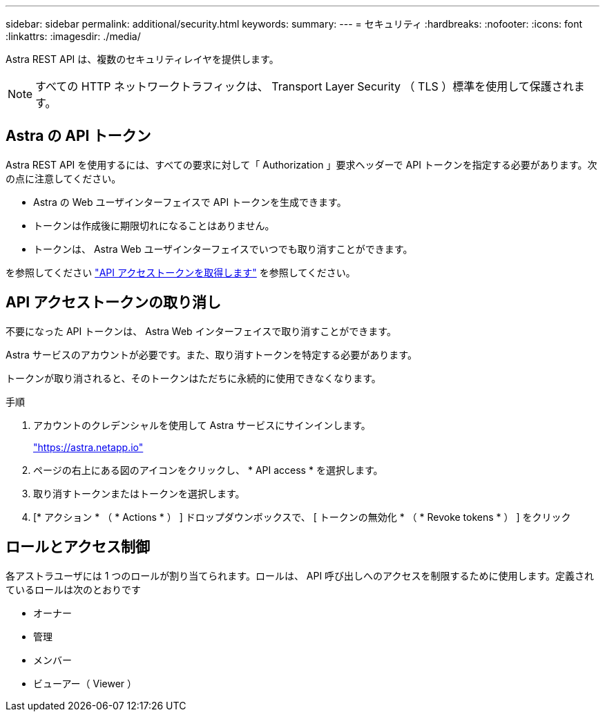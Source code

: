 ---
sidebar: sidebar 
permalink: additional/security.html 
keywords:  
summary:  
---
= セキュリティ
:hardbreaks:
:nofooter: 
:icons: font
:linkattrs: 
:imagesdir: ./media/


[role="lead"]
Astra REST API は、複数のセキュリティレイヤを提供します。


NOTE: すべての HTTP ネットワークトラフィックは、 Transport Layer Security （ TLS ）標準を使用して保護されます。



== Astra の API トークン

Astra REST API を使用するには、すべての要求に対して「 Authorization 」要求ヘッダーで API トークンを指定する必要があります。次の点に注意してください。

* Astra の Web ユーザインターフェイスで API トークンを生成できます。
* トークンは作成後に期限切れになることはありません。
* トークンは、 Astra Web ユーザインターフェイスでいつでも取り消すことができます。


を参照してください link:../get-started/get_api_token.html["API アクセストークンを取得します"] を参照してください。



== API アクセストークンの取り消し

不要になった API トークンは、 Astra Web インターフェイスで取り消すことができます。

Astra サービスのアカウントが必要です。また、取り消すトークンを特定する必要があります。

トークンが取り消されると、そのトークンはただちに永続的に使用できなくなります。

.手順
. アカウントのクレデンシャルを使用して Astra サービスにサインインします。
+
https://astra.netapp.io/["https://astra.netapp.io"^]

. ページの右上にある図のアイコンをクリックし、 * API access * を選択します。
. 取り消すトークンまたはトークンを選択します。
. [* アクション * （ * Actions * ） ] ドロップダウンボックスで、 [ トークンの無効化 * （ * Revoke tokens * ） ] をクリック




== ロールとアクセス制御

各アストラユーザには 1 つのロールが割り当てられます。ロールは、 API 呼び出しへのアクセスを制限するために使用します。定義されているロールは次のとおりです

* オーナー
* 管理
* メンバー
* ビューアー（ Viewer ）

